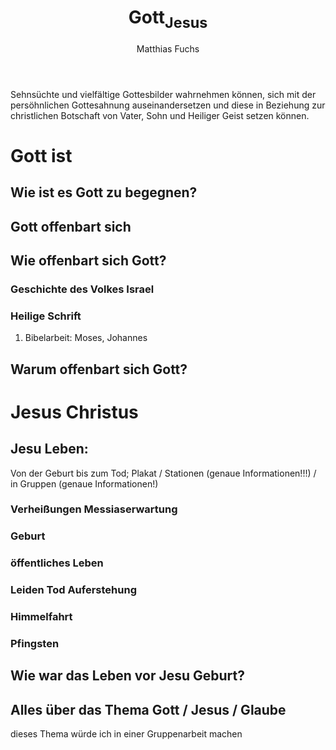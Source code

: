 #+STARTUP: showall
#+STARTUP: logdone
#+STARTUP: lognotedone
#+STARTUP: hidestars
#+title: Gott_Jesus
#+AUTHOR: Matthias Fuchs
#+EMAIL: matthiasfuchs01@gmail.com

Sehnsüchte und vielfältige Gottesbilder wahrnehmen können, sich mit der persöhnlichen Gottesahnung auseinandersetzen und diese in Beziehung zur christlichen Botschaft von Vater, Sohn und Heiliger Geist setzen können.

* Gott ist 
** Wie ist es Gott zu begegnen?
** Gott offenbart sich
** Wie offenbart sich Gott?
*** Geschichte des Volkes Israel
*** Heilige Schrift
**** Bibelarbeit: Moses, Johannes
** Warum offenbart sich Gott?

* Jesus Christus
** Jesu Leben:
Von der Geburt bis zum Tod; Plakat / Stationen (genaue Informationen!!!) / in Gruppen
(genaue Informationen!)
*** Verheißungen Messiaserwartung
*** Geburt
*** öffentliches Leben
*** Leiden Tod Auferstehung
*** Himmelfahrt
*** Pfingsten
** Wie war das Leben vor Jesu Geburt?
** Alles über das Thema Gott / Jesus / Glaube
dieses Thema würde ich in einer Gruppenarbeit machen


